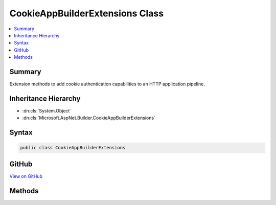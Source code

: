 

CookieAppBuilderExtensions Class
================================



.. contents:: 
   :local:



Summary
-------

Extension methods to add cookie authentication capabilities to an HTTP application pipeline.





Inheritance Hierarchy
---------------------


* :dn:cls:`System.Object`
* :dn:cls:`Microsoft.AspNet.Builder.CookieAppBuilderExtensions`








Syntax
------

.. code-block:: csharp

   public class CookieAppBuilderExtensions





GitHub
------

`View on GitHub <https://github.com/aspnet/apidocs/blob/master/aspnet/security/src/Microsoft.AspNet.Authentication.Cookies/CookieAppBuilderExtensions.cs>`_





.. dn:class:: Microsoft.AspNet.Builder.CookieAppBuilderExtensions

Methods
-------

.. dn:class:: Microsoft.AspNet.Builder.CookieAppBuilderExtensions
    :noindex:
    :hidden:

    
    .. dn:method:: Microsoft.AspNet.Builder.CookieAppBuilderExtensions.UseCookieAuthentication(Microsoft.AspNet.Builder.IApplicationBuilder)
    
        
    
        Adds the :any:`Microsoft.AspNet.Authentication.Cookies.CookieAuthenticationMiddleware` middleware to the specified :any:`Microsoft.AspNet.Builder.IApplicationBuilder`\, which enables cookie authentication capabilities.
    
        
        
        
        :param app: The  to add the middleware to.
        
        :type app: Microsoft.AspNet.Builder.IApplicationBuilder
        :rtype: Microsoft.AspNet.Builder.IApplicationBuilder
        :return: A reference to this instance after the operation has completed.
    
        
        .. code-block:: csharp
    
           public static IApplicationBuilder UseCookieAuthentication(IApplicationBuilder app)
    
    .. dn:method:: Microsoft.AspNet.Builder.CookieAppBuilderExtensions.UseCookieAuthentication(Microsoft.AspNet.Builder.IApplicationBuilder, Microsoft.AspNet.Authentication.Cookies.CookieAuthenticationOptions)
    
        
    
        Adds the :any:`Microsoft.AspNet.Authentication.Cookies.CookieAuthenticationMiddleware` middleware to the specified :any:`Microsoft.AspNet.Builder.IApplicationBuilder`\, which enables cookie authentication capabilities.
    
        
        
        
        :param app: The  to add the middleware to.
        
        :type app: Microsoft.AspNet.Builder.IApplicationBuilder
        
        
        :param options: A  that specifies options for the middleware.
        
        :type options: Microsoft.AspNet.Authentication.Cookies.CookieAuthenticationOptions
        :rtype: Microsoft.AspNet.Builder.IApplicationBuilder
        :return: A reference to this instance after the operation has completed.
    
        
        .. code-block:: csharp
    
           public static IApplicationBuilder UseCookieAuthentication(IApplicationBuilder app, CookieAuthenticationOptions options)
    
    .. dn:method:: Microsoft.AspNet.Builder.CookieAppBuilderExtensions.UseCookieAuthentication(Microsoft.AspNet.Builder.IApplicationBuilder, System.Action<Microsoft.AspNet.Authentication.Cookies.CookieAuthenticationOptions>)
    
        
    
        Adds the :any:`Microsoft.AspNet.Authentication.Cookies.CookieAuthenticationMiddleware` middleware to the specified :any:`Microsoft.AspNet.Builder.IApplicationBuilder`\, which enables cookie authentication capabilities.
    
        
        
        
        :param app: The  to add the middleware to.
        
        :type app: Microsoft.AspNet.Builder.IApplicationBuilder
        
        
        :param configureOptions: An action delegate to configure the provided .
        
        :type configureOptions: System.Action{Microsoft.AspNet.Authentication.Cookies.CookieAuthenticationOptions}
        :rtype: Microsoft.AspNet.Builder.IApplicationBuilder
        :return: A reference to this instance after the operation has completed.
    
        
        .. code-block:: csharp
    
           public static IApplicationBuilder UseCookieAuthentication(IApplicationBuilder app, Action<CookieAuthenticationOptions> configureOptions)
    

